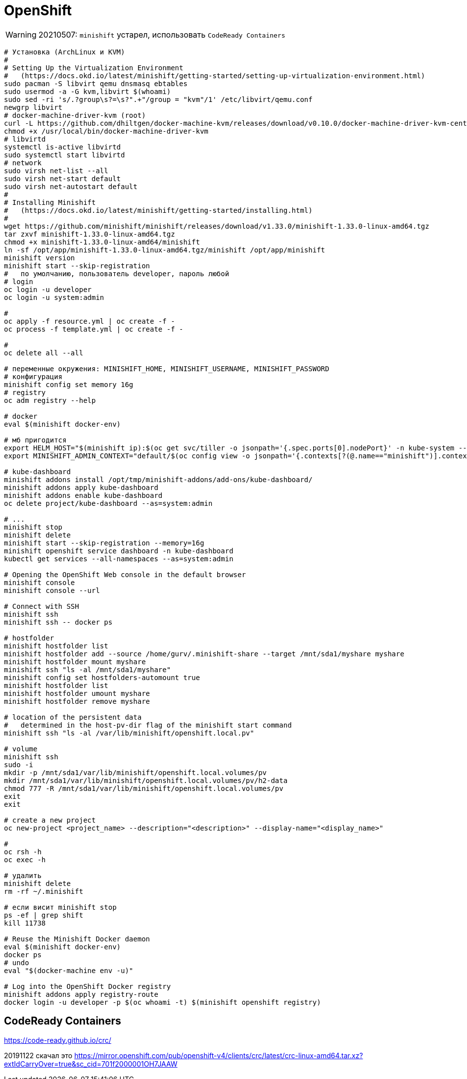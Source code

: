= OpenShift

[WARNING]
====
20210507: `minishift` устарел, использовать `CodeReady Containers`
====

```
# Установка (ArchLinux и КVM)
#
# Setting Up the Virtualization Environment
#   (https://docs.okd.io/latest/minishift/getting-started/setting-up-virtualization-environment.html)
sudo pacman -S libvirt qemu dnsmasq ebtables
sudo usermod -a -G kvm,libvirt $(whoami)
sudo sed -ri 's/.?group\s?=\s?".+"/group = "kvm"/1' /etc/libvirt/qemu.conf
newgrp libvirt
# docker-machine-driver-kvm (root)
curl -L https://github.com/dhiltgen/docker-machine-kvm/releases/download/v0.10.0/docker-machine-driver-kvm-centos7 -o /usr/local/bin/docker-machine-driver-kvm
chmod +x /usr/local/bin/docker-machine-driver-kvm
# libvirtd
systemctl is-active libvirtd
sudo systemctl start libvirtd
# network
sudo virsh net-list --all
sudo virsh net-start default
sudo virsh net-autostart default
#
# Installing Minishift
#   (https://docs.okd.io/latest/minishift/getting-started/installing.html)
#
wget https://github.com/minishift/minishift/releases/download/v1.33.0/minishift-1.33.0-linux-amd64.tgz
tar zxvf minishift-1.33.0-linux-amd64.tgz
chmod +x minishift-1.33.0-linux-amd64/minishift
ln -sf /opt/app/minishift-1.33.0-linux-amd64.tgz/minishift /opt/app/minishift
minishift version
minishift start --skip-registration
#   по умолчанию, пользователь developer, пароль любой
# login
oc login -u developer
oc login -u system:admin

#
oc apply -f resource.yml | oc create -f -
oc process -f template.yml | oc create -f -

#
oc delete all --all

# переменные окружения: MINISHIFT_HOME, MINISHIFT_USERNAME, MINISHIFT_PASSWORD
# конфигурация
minishift config set memory 16g
# registry
oc adm registry --help

# docker
eval $(minishift docker-env)

# мб пригодится
export HELM_HOST="$(minishift ip):$(oc get svc/tiller -o jsonpath='{.spec.ports[0].nodePort}' -n kube-system --as=system:admin)"
export MINISHIFT_ADMIN_CONTEXT="default/$(oc config view -o jsonpath='{.contexts[?(@.name=="minishift")].context.cluster}')/system:admin"

# kube-dashboard
minishift addons install /opt/tmp/minishift-addons/add-ons/kube-dashboard/
minishift addons apply kube-dashboard
minishift addons enable kube-dashboard
oc delete project/kube-dashboard --as=system:admin

# ...
minishift stop
minishift delete
minishift start --skip-registration --memory=16g
minishift openshift service dashboard -n kube-dashboard
kubectl get services --all-namespaces --as=system:admin

# Opening the OpenShift Web console in the default browser
minishift console
minishift console --url

# Connect with SSH
minishift ssh
minishift ssh -- docker ps

# hostfolder
minishift hostfolder list
minishift hostfolder add --source /home/gurv/.minishift-share --target /mnt/sda1/myshare myshare
minishift hostfolder mount myshare
minishift ssh "ls -al /mnt/sda1/myshare"
minishift config set hostfolders-automount true
minishift hostfolder list
minishift hostfolder umount myshare
minishift hostfolder remove myshare

# location of the persistent data
#   determined in the host-pv-dir flag of the minishift start command
minishift ssh "ls -al /var/lib/minishift/openshift.local.pv"

# volume
minishift ssh
sudo -i
mkdir -p /mnt/sda1/var/lib/minishift/openshift.local.volumes/pv
mkdir /mnt/sda1/var/lib/minishift/openshift.local.volumes/pv/h2-data
chmod 777 -R /mnt/sda1/var/lib/minishift/openshift.local.volumes/pv
exit
exit

# create a new project
oc new-project <project_name> --description="<description>" --display-name="<display_name>"

#
oc rsh -h
oc exec -h

# удалить
minishift delete
rm -rf ~/.minishift

# если висит minishift stop
ps -ef | grep shift
kill 11738

# Reuse the Minishift Docker daemon
eval $(minishift docker-env)
docker ps
# undo
eval "$(docker-machine env -u)"

# Log into the OpenShift Docker registry
minishift addons apply registry-route
docker login -u developer -p $(oc whoami -t) $(minishift openshift registry)
```

== CodeReady Containers

https://code-ready.github.io/crc/

20191122 скачал это https://mirror.openshift.com/pub/openshift-v4/clients/crc/latest/crc-linux-amd64.tar.xz?extIdCarryOver=true&sc_cid=701f2000001OH7JAAW
